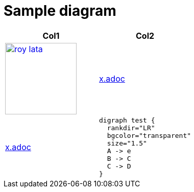 = Sample diagram

:heading-title: long heading \
that I would like to \
span over multiple lines \
in the .adoc file

:stylesheet: Your_Chosen_Stylesheet.css

++++
<script src="https://darshandsoni.com/asciidoctor-skins/switcher.js" type="text/javascript"></script>

<style>
.col {-moz-column-count: 2;-webkit-column-count: 2;column-count: 2;}
</style>
++++


:mylink: http://www.apache.org/licenses/LICENSE-2.0

|===
|Col1 | Col2

a|
image:images/roy-lata.png[link="{mylink}", width="140", title="roy say's click here"]

a|include::x.adoc[tag=joe]

a|include::x.adoc[tag=jane]

a|
[graphviz, images/graphviz_test_1, svg]
[link="{mylink}", width="240"]
....
digraph test {
  rankdir="LR"
  bgcolor="transparent"
  size="1.5"
  A -> e
  B -> C
  C -> D
}
....

|===



